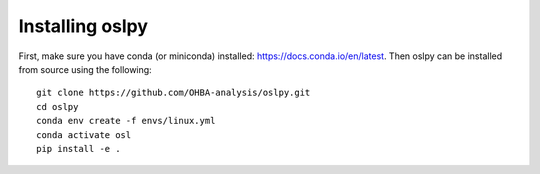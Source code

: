 Installing oslpy
================

First, make sure you have conda (or miniconda) installed: https://docs.conda.io/en/latest. Then oslpy can be installed from source using the following:

::
    
    git clone https://github.com/OHBA-analysis/oslpy.git
    cd oslpy
    conda env create -f envs/linux.yml
    conda activate osl
    pip install -e .
